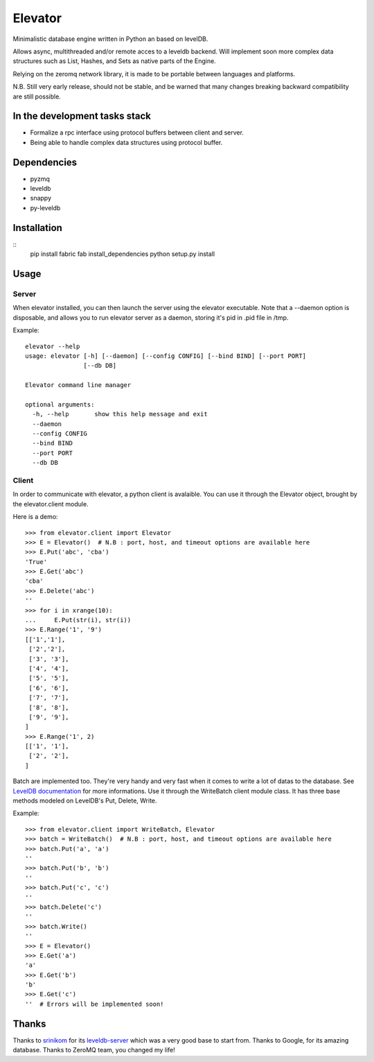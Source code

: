 ========
Elevator
========

Minimalistic database engine written in Python an based on levelDB.

Allows async, multithreaded and/or remote acces to a leveldb backend.
Will implement soon more complex data structures such as List, Hashes, and Sets
as native parts of the Engine.

Relying on the zeromq network library, it is made to be portable between languages and
platforms.

N.B. Still very early release, should not be stable, and be warned that
many changes breaking backward compatibility are still possible.


In the development tasks stack
------------------------------
- Formalize a rpc interface using protocol buffers between client and server.
- Being able to handle complex data structures using protocol buffer.

Dependencies
------------

- pyzmq
- leveldb
- snappy
- py-leveldb

Installation
------------

::
    pip install fabric
    fab install_dependencies
    python setup.py install

Usage
-----

Server
~~~~~~
When elevator installed, you can then launch the server using the elevator executable.
Note that a --daemon option is disposable, and allows you to run elevator server as a daemon,
storing it's pid in .pid file in /tmp.

Example:
::
    elevator --help
    usage: elevator [-h] [--daemon] [--config CONFIG] [--bind BIND] [--port PORT]
                    [--db DB]

    Elevator command line manager

    optional arguments:
      -h, --help       show this help message and exit
      --daemon
      --config CONFIG
      --bind BIND
      --port PORT
      --db DB

Client
~~~~~~
In order to communicate with elevator, a python client is avalaible. You can use it through the Elevator object,
brought by the elevator.client module.

Here is a demo:
::
    >>> from elevator.client import Elevator
    >>> E = Elevator()  # N.B : port, host, and timeout options are available here
    >>> E.Put('abc', 'cba')
    'True'
    >>> E.Get('abc')
    'cba'
    >>> E.Delete('abc')
    ''
    >>> for i in xrange(10):
    ...     E.Put(str(i), str(i))
    >>> E.Range('1', '9')
    [['1','1'],
     ['2','2'],
     ['3', '3'],
     ['4', '4'],
     ['5', '5'],
     ['6', '6'],
     ['7', '7'],
     ['8', '8'],
     ['9', '9'],
    ]
    >>> E.Range('1', 2)
    [['1', '1'],
     ['2', '2'],
    ]

Batch are implemented too. They're very handy and very fast when it comes to write a lot of datas to the database.
See `LevelDB documentation <http://leveldb.googlecode.com/svn/trunk/doc/index.html>`_ for more informations.
Use it through the WriteBatch client module class. It has three base methods modeled on LevelDB's
Put, Delete, Write.

Example:
::
    >>> from elevator.client import WriteBatch, Elevator
    >>> batch = WriteBatch()  # N.B : port, host, and timeout options are available here
    >>> batch.Put('a', 'a')
    ''
    >>> batch.Put('b', 'b')
    ''
    >>> batch.Put('c', 'c')
    ''
    >>> batch.Delete('c')
    ''
    >>> batch.Write()
    ''
    >>> E = Elevator()
    >>> E.Get('a')
    'a'
    >>> E.Get('b')
    'b'
    >>> E.Get('c')
    ''  # Errors will be implemented soon!

Thanks
------

Thanks to `srinikom <https://github.com/srinikom>`_ for its `leveldb-server <https://github.com/srinikom/leveldb-server>`_ which was a very good base to start from.
Thanks to Google, for its amazing database.
Thanks to ZeroMQ team, you changed my life!
